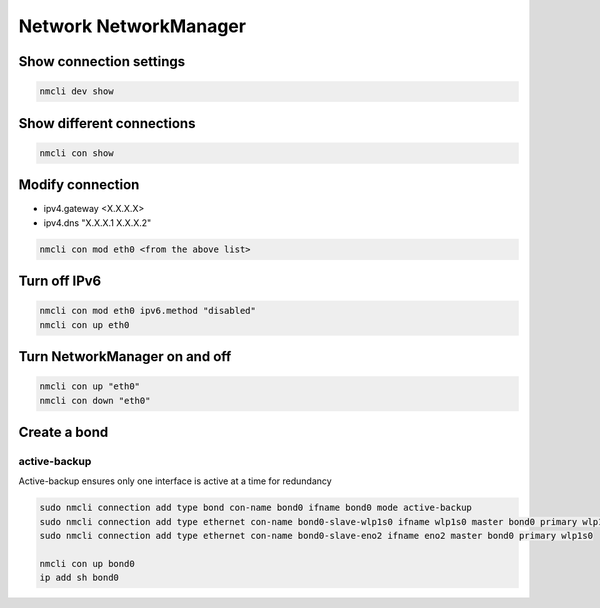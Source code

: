 Network NetworkManager
***************************

Show connection settings
#############################

.. code-block:: console
    
    nmcli dev show

Show different connections
##############################

.. code-block:: console

    nmcli con show

Modify connection
###################

* ipv4.gateway <X.X.X.X>
* ipv4.dns "X.X.X.1 X.X.X.2"

.. code-block:: console

    nmcli con mod eth0 <from the above list>

Turn off IPv6
#######################

.. code-block:: console

    nmcli con mod eth0 ipv6.method "disabled"
    nmcli con up eth0

Turn NetworkManager on and off
##################################

.. code-block:: console

    nmcli con up "eth0"
    nmcli con down "eth0"

Create a bond
####################

active-backup
-------------------

Active-backup ensures only one interface is active at a time for redundancy

.. code-block:: console

    sudo nmcli connection add type bond con-name bond0 ifname bond0 mode active-backup
    sudo nmcli connection add type ethernet con-name bond0-slave-wlp1s0 ifname wlp1s0 master bond0 primary wlp1s0
    sudo nmcli connection add type ethernet con-name bond0-slave-eno2 ifname eno2 master bond0 primary wlp1s0

    nmcli con up bond0
    ip add sh bond0